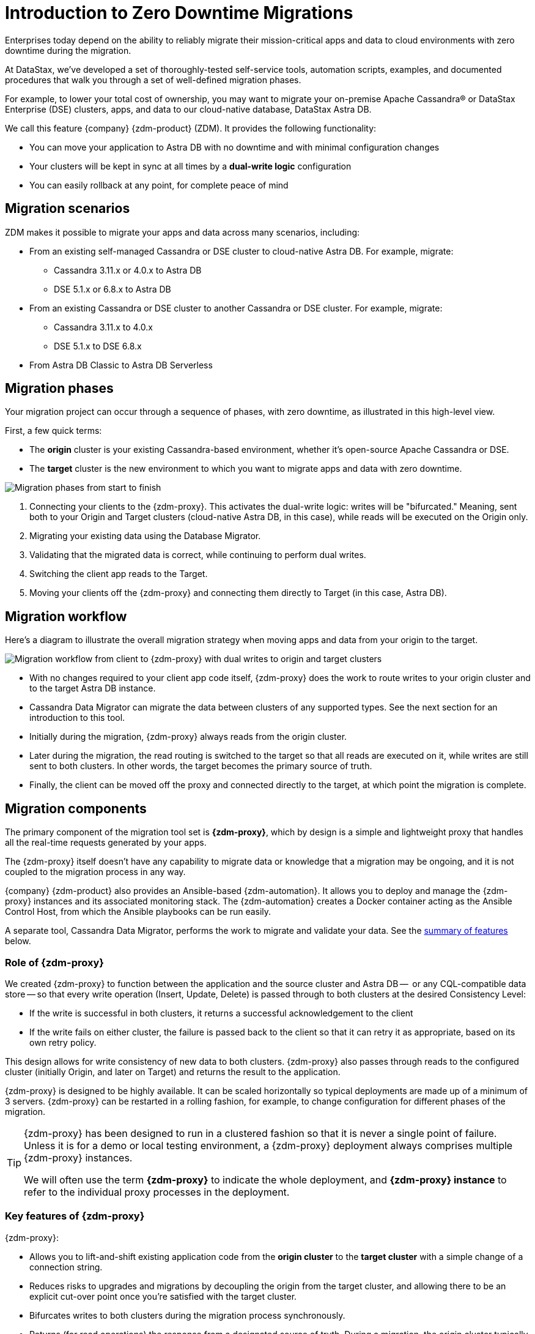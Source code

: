 = Introduction to Zero Downtime Migrations

Enterprises today depend on the ability to reliably migrate their mission-critical apps and data to cloud environments with zero downtime during the migration.

At DataStax, we've developed a set of thoroughly-tested self-service tools, automation scripts, examples, and documented procedures that walk you through a set of well-defined migration phases.

For example, to lower your total cost of ownership, you may want to migrate your on-premise Apache Cassandra&reg; or DataStax Enterprise (DSE) clusters, apps, and data to our cloud-native database, DataStax Astra DB.

We call this feature {company} {zdm-product} (ZDM). It provides the following functionality:

* You can move your application to Astra DB with no downtime and with minimal configuration changes
* Your clusters will be kept in sync at all times by a **dual-write logic** configuration
* You can easily rollback at any point, for complete peace of mind

== Migration scenarios

ZDM makes it possible to migrate your apps and data across many scenarios, including:

* From an existing self-managed Cassandra or DSE cluster to cloud-native Astra DB. For example, migrate:
** Cassandra 3.11.x or 4.0.x to Astra DB
** DSE 5.1.x or 6.8.x to Astra DB
* From an existing Cassandra or DSE cluster to another Cassandra or DSE cluster. For example, migrate:
** Cassandra 3.11.x to 4.0.x
** DSE 5.1.x to DSE 6.8.x
* From Astra DB Classic to Astra DB Serverless

== Migration phases

Your migration project can occur through a sequence of phases, with zero downtime, as illustrated in this high-level view.

First, a few quick terms:

* The **origin** cluster is your existing Cassandra-based environment, whether it's open-source Apache Cassandra or DSE.
* The **target** cluster is the new environment to which you want to migrate apps and data with zero downtime.

image:zdm-migration-phases3.png[Migration phases from start to finish]

. Connecting your clients to the {zdm-proxy}. This activates the dual-write logic: writes will be "bifurcated." Meaning, sent both to your Origin and Target clusters (cloud-native Astra DB, in this case), while reads will be executed on the Origin only.
. Migrating your existing data using the Database Migrator.
. Validating that the migrated data is correct, while continuing to perform dual writes.
. Switching the client app reads to the Target.
. Moving your clients off the {zdm-proxy} and connecting them directly to Target (in this case, Astra DB).

== Migration workflow

Here's a diagram to illustrate the overall migration strategy when moving apps and data from your origin to the target.

image:zdm-workflow1.png[Migration workflow from client to {zdm-proxy} with dual writes to origin and target clusters]

* With no changes required to your client app code itself, {zdm-proxy} does the work to route writes to your origin cluster and to the target Astra DB instance.
* Cassandra Data Migrator can migrate the data between clusters of any supported types. See the next section for an introduction to this tool.
* Initially during the migration, {zdm-proxy} always reads from the origin cluster.
* Later during the migration, the read routing is switched to the target so that all reads are executed on it, while writes are still sent to both clusters. In other words, the target becomes the primary source of truth.
* Finally, the client can be moved off the proxy and connected directly to the target, at which point the migration is complete.

== Migration components

The primary component of the migration tool set is **{zdm-proxy}**, which by design is a simple and lightweight proxy that handles all the real-time requests generated by your apps.

The {zdm-proxy} itself doesn't have any capability to migrate data or knowledge that a migration may be ongoing, and it is not coupled to the migration process in any way.

{company} {zdm-product} also provides an Ansible-based {zdm-automation}. It allows you to deploy and manage the {zdm-proxy} instances and its associated monitoring stack. The {zdm-automation} creates a Docker container acting as the Ansible Control Host, from which the Ansible playbooks can be run easily.

A separate tool, Cassandra Data Migrator, performs the work to migrate and validate your data. See the xref:migration-introduction.adoc#_cassandra_data_migrator[summary of features] below.

=== Role of {zdm-proxy}

We created {zdm-proxy} to function between the application and the source cluster and Astra DB --  or any CQL-compatible data store -- so that every write operation (Insert, Update, Delete) is passed through to both clusters at the desired Consistency Level:

* If the write is successful in both clusters, it returns a successful acknowledgement to the client
* If the write fails on either cluster, the failure is passed back to the client so that it can retry it as appropriate, based on its own retry policy.

This design allows for write consistency of new data to both clusters. {zdm-proxy} also passes through reads to the configured cluster (initially Origin, and later on Target) and returns the result to the application.

{zdm-proxy} is designed to be highly available. It can be scaled horizontally so typical deployments are made up of a minimum of 3 servers. {zdm-proxy} can be restarted in a rolling fashion, for example, to change configuration for different phases of the migration.

[TIP]
====
{zdm-proxy} has been designed to run in a clustered fashion so that it is never a single point of failure. Unless it is for a demo or local testing environment, a {zdm-proxy} deployment always comprises multiple {zdm-proxy} instances.

We will often use the term **{zdm-proxy}** to indicate the whole deployment, and **{zdm-proxy} instance** to refer to the individual proxy processes in the deployment.
====

=== Key features of {zdm-proxy}

{zdm-proxy}:

* Allows you to lift-and-shift existing application code from the **origin cluster** to the **target cluster** with a simple change of a connection string.

* Reduces risks to upgrades and migrations by decoupling the origin from the target cluster, and allowing there to be an explicit cut-over point once you're satisfied with the target cluster.

* Bifurcates writes to both clusters during the migration process synchronously.

* Returns (for read operations) the response from a designated source of truth. During a migration, the origin cluster typically constitutes the source of truth. Near the end of the migration, you'll shift the source of truth for reads to be the target cluster.

* Can be configured to also read asynchronously from the target cluster. This capability is called **Read Mirroring** (also known as **Asynchronous Dual Reads**) and allows you to observe what read latencies and throughputs the target cluster can achieve without returning those results to the client. The asynchronous read from the target cluster is not sent back to the client. This design implies that failure on asynchronous reading from the target cluster does not cause an error on the client application. Asynchronous reads can be enabled and disabled dynamically with a rolling restart of the proxy instances.

[NOTE]
====
When using Read Mirroring, any additional read load on the target cluster may impact the target cluster's ability to keep up with writes. This behavior is expected and desired. The idea is to mimic the full read and write load on the target cluster so there are no surprises during the last migration phase; that is, after cutting over completely to the target cluster.
====

=== {zdm-automation}

The {zdm-automation} uses **Ansible** to deploy and configure the {zdm-proxy} and monitoring stack via playbooks. The utility expects that you have already provisioned the infrastructure.

https://www.ansible.com/[Ansible] is a suite of software tools that enables infrastructure as code. It is open source and its capabilities include software provisioning, configuration management, and application deployment functionality.

The Ansible automation is organized into playbooks, each implementing a specific operation. The machine from which the playbooks are run is known as the Ansible Control Host. In ZDM, the Ansible Control Host will run as a Docker container.

For details, see xref:migration-run-ansible-playbooks.adoc[Setup and run Ansible playbooks to deploy {zdm-proxy} instances and Monitoring, window="_blank"].

=== Cassandra Data Migrator

As part of the overall migration process, you can use Cassandra Data Migrator to:

* Migrate your data from any Cassandra origin (Cassandra/DSE/Astra DB) to any Cassandra target (Cassandra/DSE/Astra DB)
* Validate migration accuracy and performance using examples that provide a smaller, randomized data set
* Count tables
* Preserve writetimes and Time To Live (TTL) values
* Take advantage of advanced data types (Sets, Lists, Maps, UDTs)
* Filter records from the origin data, using writetime
* Use SSL Support, including custom cipher algorithms

Cassandra Data Migrator is designed to:

* Connect to, and compare your target database with the origin
* Report differences in a detailed log file
* Reconcile any missing records and fix any data inconsistencies in the target, if you enable `autocorrect` in a config file

[TIP]
====
An important **prerequisite** is that you already have the matching schema on the target database.
====

For details, see xref:migration-validate-data.adoc[Migrate and validate data, window="_blank"].

== Benefits

When moving your apps &amp; data from on-premise Cassandra Query Language (CQL) based data stores (Apache Cassandra or DSE) to a cloud-native database (CNDB) like Astra DB, it's important to acknowledge the fundamental differences ahead. With "on-prem," of course, you have total control of the data center's physical infrastructure, software configurations, and your custom procedures. At the same time, with on-prem clusters you take on the cost of infrastructure resources, maintenance, operations, personnel.

Ranging from large enterprises to small teams, IT managers, operators, and developers are realizing that the Total Cost of Ownership with cloud solutions is much lower than continuing to run on-prem physical data centers.

A CNDB like Astra DB is a different environment. Running on proven cloud providers like AWS, Google Cloud, and Azure, Astra DB greatly reduces complexity and increases convenience by surfacing a subset of configurable settings, providing a well-designed UI known as Astra Portal, and a set of APIs to interact programmatically with your Astra DB organizations and databases.

== What's next?

If you're new here, check out our xref:migration-faqs.adoc[FAQs].

Or jump right in and learn about the recommended xref:migration-infrastructure.adoc[deployment considerations], which include  infrastructure requirements to support your migration.
